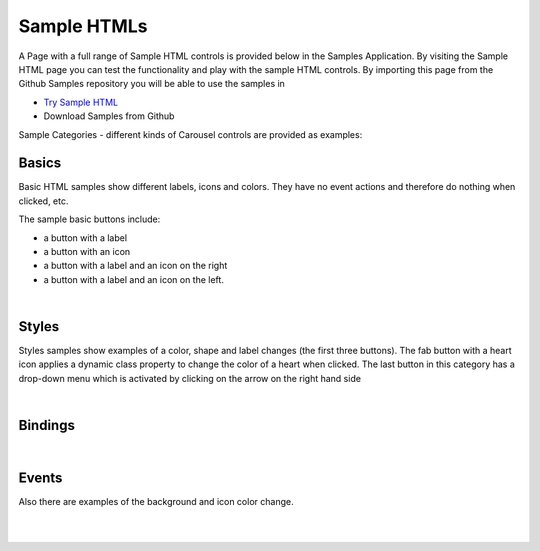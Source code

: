 Sample HTMLs
============

A Page with a full range of Sample HTML controls is provided below in the Samples Application. By visiting the Sample HTML
page you can test the functionality and play with the sample HTML controls. By importing this page from the Github Samples
repository you will be able to use the samples in


* `Try Sample HTML <http://50.22.58.40:3300/deploy/qa/Samples/web/1.0.1/index.html#/page.html?login=guest&name=SampleHTML>`_
* Download Samples from Github

Sample Categories - different kinds of Carousel controls are provided as examples:

Basics
------

Basic HTML samples show different labels, icons and colors. They have no event actions and therefore do nothing when clicked, etc.

.. image:: ../../images/devguide/samples/sample-html-basics.png

The sample basic buttons include:

* a button with a label
* a button with an icon
* a button with a label and an icon on the right
* a button with a label and an icon on the left.

|



Styles
------

Styles samples show examples of a color, shape and label changes (the first three buttons). The fab button with a
heart icon applies a dynamic class property to change the color of a heart when clicked. The last button in this category
has a drop-down menu which is activated by clicking on the arrow on the right hand side

.. image:: ../../images/devguide/samples/sample-html-styles.png

|

Bindings
----------------

.. image:: ../../images/devguide/samples/sample-html-bindings.png

|


Events
------

Also there are examples of the background and icon color change.

.. image:: ../../images/devguide/samples/sample-html-events.png

|
|

